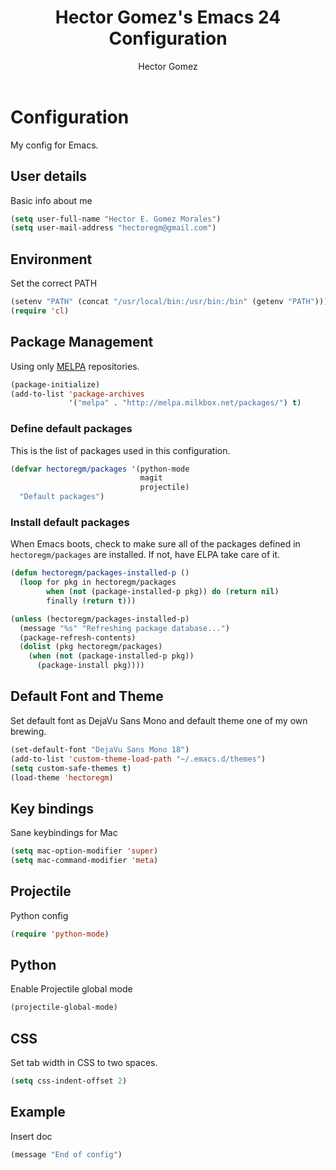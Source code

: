 #+TITLE: Hector Gomez's Emacs 24 Configuration
#+AUTHOR: Hector Gomez
#+EMAIL: hectoregm@gmail.com
#+OPTIONS: toc:3 num:nil
#+HTML_HEAD: <link rel="stylesheet" type="text/css" href="http://thomasf.github.io/solarized-css/solarized-light.min.css" />

* Configuration
  My config for Emacs.
** User details
   :PROPERTIES:
   :CUSTOM_ID: user-info
   :END:

   Basic info about me
   #+begin_src emacs-lisp
     (setq user-full-name "Hector E. Gomez Morales")
     (setq user-mail-address "hectoregm@gmail.com")
   #+end_src
** Environment
   :PROPERTIES:
   :CUSTOM_ID: environment
   :END:

   Set the correct PATH
   #+begin_src emacs-lisp
     (setenv "PATH" (concat "/usr/local/bin:/usr/bin:/bin" (getenv "PATH")))
     (require 'cl)
   #+end_src
** Package Management
   :PROPERTIES:
   :CUSTOM_ID: package-management
   :END:

   Using only [[http://melpa.milkbox.net/#][MELPA]] repositories.
   #+begin_src emacs-lisp
     (package-initialize)
     (add-to-list 'package-archives
                  '("melpa" . "http://melpa.milkbox.net/packages/") t)
   #+end_src
*** Define default packages
    :PROPERTIES:
    :CUSTOM_ID: default-packages
    :END:

    This is the list of packages used in this configuration.
    #+begin_src emacs-lisp
      (defvar hectoregm/packages '(python-mode
                                   magit
                                   projectile)
        "Default packages")
    #+end_src
*** Install default packages
    :PROPERTIES:
    :CUSTOM_ID: package-install
    :END:

    When Emacs boots, check to make sure all of the packages defined
    in =hectoregm/packages= are installed. If not, have ELPA take care of
    it.
    #+begin_src emacs-lisp
      (defun hectoregm/packages-installed-p ()
        (loop for pkg in hectoregm/packages
              when (not (package-installed-p pkg)) do (return nil)
              finally (return t)))

      (unless (hectoregm/packages-installed-p)
        (message "%s" "Refreshing package database...")
        (package-refresh-contents)
        (dolist (pkg hectoregm/packages)
          (when (not (package-installed-p pkg))
            (package-install pkg))))
    #+end_src
** Default Font and Theme
    :PROPERTIES:
    :CUSTOM_ID: default-font
    :END:

    Set default font as DejaVu Sans Mono and default theme one of my own
    brewing.
    #+begin_src emacs-lisp
      (set-default-font "DejaVu Sans Mono 18")
      (add-to-list 'custom-theme-load-path "~/.emacs.d/themes")
      (setq custom-safe-themes t)
      (load-theme 'hectoregm)
    #+end_src
** Key bindings
    :PROPERTIES:
    :CUSTOM_ID: key-bindings
    :END:

    Sane keybindings for Mac
    #+begin_src emacs-lisp
      (setq mac-option-modifier 'super)
      (setq mac-command-modifier 'meta)
    #+end_src
** Projectile
    :PROPERTIES:
    :CUSTOM_ID: python
    :END:

    Python config
    #+begin_src emacs-lisp
      (require 'python-mode)
    #+end_src
** Python
    :PROPERTIES:
    :CUSTOM_ID: python
    :END:

    Enable Projectile global mode
    #+begin_src emacs-lisp
      (projectile-global-mode)
    #+end_src
** CSS
    :PROPERTIES:
    :CUSTOM_ID: css
    :END:

    Set tab width in CSS to two spaces.
    #+begin_src emacs-lisp
      (setq css-indent-offset 2)
    #+end_src
** Example
    :PROPERTIES:
    :CUSTOM_ID:
    :END:

    Insert doc
    #+begin_src emacs-lisp
      (message "End of config")
    #+end_src
